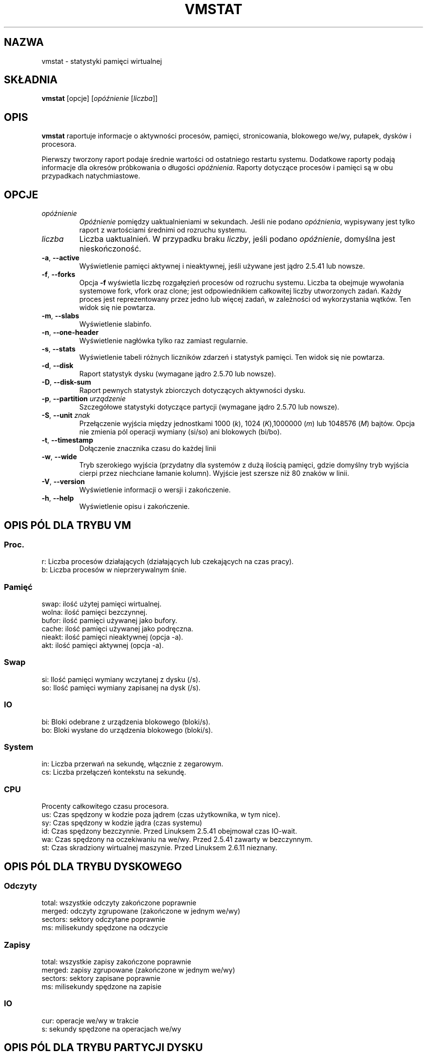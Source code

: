 .\"  This page Copyright (C) 1994 Henry Ware <al172@yfn.ysu.edu>
.\"  Distributed under the GPL, Copyleft 1994.
.\"*******************************************************************
.\"
.\" This file was generated with po4a. Translate the source file.
.\"
.\"*******************************************************************
.TH VMSTAT 8 "wrzesień 2011" procps\-ng "Administracja systemem"
.SH NAZWA
vmstat \- statystyki pamięci wirtualnej
.SH SKŁADNIA
\fBvmstat\fP [opcje] [\fIopóźnienie\fP [\fIliczba\fP]]
.SH OPIS
\fBvmstat\fP raportuje informacje o aktywności procesów, pamięci,
stronicowania, blokowego we/wy, pułapek, dysków i procesora.
.PP
Pierwszy tworzony raport podaje średnie wartości od ostatniego restartu
systemu. Dodatkowe raporty podają informacje dla okresów próbkowania o
długości \fIopóźnienia\fP. Raporty dotyczące procesów i pamięci są w obu
przypadkach natychmiastowe.
.SH OPCJE
.TP 
\fIopóźnienie\fP
\fIOpóźnienie\fP pomiędzy uaktualnieniami w sekundach. Jeśli nie podano
\fIopóźnienia\fP, wypisywany jest tylko raport z wartościami średnimi od
rozruchu systemu.
.TP 
\fIliczba\fP
Liczba uaktualnień. W przypadku braku \fIliczby\fP, jeśli podano \fIopóźnienie\fP,
domyślna jest nieskończoność.
.TP 
\fB\-a\fP, \fB\-\-active\fP
Wyświetlenie pamięci aktywnej i nieaktywnej, jeśli używane jest jądro 2.5.41
lub nowsze.
.TP 
\fB\-f\fP, \fB\-\-forks\fP
Opcja \fB\-f\fP wyświetla liczbę rozgałęzień procesów od rozruchu
systemu. Liczba ta obejmuje wywołania systemowe fork, vfork oraz clone; jest
odpowiednikiem całkowitej liczby utworzonych zadań. Każdy proces jest
reprezentowany przez jedno lub więcej zadań, w zależności od wykorzystania
wątków. Ten widok się nie powtarza.
.TP 
\fB\-m\fP, \fB\-\-slabs\fP
Wyświetlenie slabinfo.
.TP 
\fB\-n\fP, \fB\-\-one\-header\fP
Wyświetlenie nagłówka tylko raz zamiast regularnie.
.TP 
\fB\-s\fP, \fB\-\-stats\fP
Wyświetlenie tabeli różnych liczników zdarzeń i statystyk pamięci. Ten widok
się nie powtarza.
.TP 
\fB\-d\fP, \fB\-\-disk\fP
Raport statystyk dysku (wymagane jądro 2.5.70 lub nowsze).
.TP 
\fB\-D\fP, \fB\-\-disk\-sum\fP
Raport pewnych statystyk zbiorczych dotyczących aktywności dysku.
.TP 
\fB\-p\fP, \fB\-\-partition\fP \fIurządzenie\fP
Szczegółowe statystyki dotyczące partycji (wymagane jądro 2.5.70 lub
nowsze).
.TP 
\fB\-S\fP, \fB\-\-unit\fP \fIznak\fP
Przełączenie wyjścia między jednostkami 1000 (\fIk\fP), 1024 (\fIK\fP),1000000
(\fIm\fP) lub 1048576 (\fIM\fP) bajtów. Opcja nie zmienia pól operacji wymiany
(si/so) ani blokowych (bi/bo).
.TP 
\fB\-t\fP, \fB\-\-timestamp\fP
Dołączenie znacznika czasu do każdej linii
.TP 
\fB\-w\fP, \fB\-\-wide\fP
Tryb szerokiego wyjścia (przydatny dla systemów z dużą ilością pamięci,
gdzie domyślny tryb wyjścia cierpi przez niechciane łamanie kolumn). Wyjście
jest szersze niż 80 znaków w linii.
.TP 
\fB\-V\fP, \fB\-\-version\fP
Wyświetlenie informacji o wersji i zakończenie.
.TP 
\fB\-h\fP, \fB\-\-help\fP
Wyświetlenie opisu i zakończenie.
.PD
.SH "OPIS PÓL DLA TRYBU VM"
.SS Proc.
.nf
r: Liczba procesów działających (działających lub czekających na czas pracy).
b: Liczba procesów w nieprzerywalnym śnie.
.fi
.PP
.SS Pamięć
.nf
swap:   ilość użytej pamięci wirtualnej.
wolna:  ilość pamięci bezczynnej.
bufor:  ilość pamięci używanej jako bufory.
cache:  ilość pamięci używanej jako podręczna.
nieakt: ilość pamięci nieaktywnej (opcja \-a).
akt:    ilość pamięci aktywnej (opcja \-a).
.fi
.PP
.SS Swap
.nf
si: Ilość pamięci wymiany wczytanej z dysku (/s).
so: Ilość pamięci wymiany zapisanej na dysk (/s).
.fi
.PP
.SS IO
.nf
bi: Bloki odebrane z urządzenia blokowego (bloki/s).
bo: Bloki wysłane do urządzenia blokowego (bloki/s).
.fi
.PP
.SS System
.nf
in: Liczba przerwań na sekundę, włącznie z zegarowym.
cs: Liczba przełączeń kontekstu na sekundę.
.fi
.PP
.SS CPU
Procenty całkowitego czasu procesora.
.nf
us: Czas spędzony w kodzie poza jądrem (czas użytkownika, w tym nice).
sy: Czas spędzony w kodzie jądra (czas systemu)
id: Czas spędzony bezczynnie. Przed Linuksem 2.5.41 obejmował czas IO\-wait.
wa: Czas spędzony na oczekiwaniu na we/wy. Przed 2.5.41 zawarty w bezczynnym.
st: Czas skradziony wirtualnej maszynie. Przed Linuksem 2.6.11 nieznany.
.fi
.PP
.SH "OPIS PÓL DLA TRYBU DYSKOWEGO"
.SS Odczyty
.nf
total: wszystkie odczyty zakończone poprawnie
merged: odczyty zgrupowane (zakończone w jednym we/wy)
sectors: sektory odczytane poprawnie
ms: milisekundy spędzone na odczycie
.fi
.PP
.SS Zapisy
.nf
total: wszystkie zapisy zakończone poprawnie
merged: zapisy zgrupowane (zakończone w jednym we/wy)
sectors: sektory zapisane poprawnie
ms: milisekundy spędzone na zapisie
.fi
.PP
.SS IO
.nf
cur: operacje we/wy w trakcie
s: sekundy spędzone na operacjach we/wy
.fi
.PP
.SH "OPIS PÓL DLA TRYBU PARTYCJI DYSKU"
.nf
reads: całkowita liczba odczytów zleconych dla tej partycji
read sectors: całkowita liczba sektorów odczytanych z partycji
writes: całkowita liczba zapisów zleconych dla tej partycji
requested writes: całkowita liczba żądań zapisu dla partycji
.fi
.PP
.SH "OPIS PÓL DLA TRYBU PŁYT"
.nf
cache: nazwa pamięci podręcznej
num: liczba obecnie aktywnych obiektów
total: całkowita liczba dostępnych obiektów
size: rozmiar każdego obiektu
pages: liczba stron z przynajmniej jednym aktywnym obiektem
.fi
.SH UWAGI
\fBvmstat \fP nie wymaga specjalnych uprawnień.
.PP
Niniejsze raporty mają na celu pomoc przy identyfikacji wąskich gardeł w
systemie. Linuksowy \fBvmstat\fP nie liczy siebie jako działającego procesu.
.PP
Wszystkie bloki dla Linuksa mają obecnie 1024 bajty. Stare jądra mogły
używać bloków 512\-, 2048\- lub 4096\-bajtowych.
.PP
Od wersji procps 3.1.9, vmstat pozwala wybrać jednostki (k, K, m,
M). Domyślna to K (1024 bajty) w trybie domyślnym.
.PP
vmstat wykorzystuje slabinfo 1.1
.SH PLIKI
.ta 
.nf
/proc/meminfo
/proc/stat
/proc/*/stat
.fi
.SH "ZOBACZ TAKŻE"
\fBfree\fP(1), \fBiostat\fP(1), \fBmpstat\fP(1), \fBps\fP(1), \fBsar\fP(1), \fBtop\fP(1)
.PP
.SH BŁĘDY
Nie raportuje blokowego we/wy per urządzenie ani nie liczy wywołań
systemowych.
.SH AUTORZY
Autorem jest
.UR al172@yfn.\:ysu.\:edu
Henry Ware
.UE .
.br
.UR ffrederick@users.\:sourceforge.\:net
Fabian Fr\('ed\('erick
.UE
(dyski, płyty, partycje...)
.SH "ZGŁASZANIE BŁĘDÓW"
Zgłoszenia błędów prosimy wysyłać na adres
.UR procps@freelists.org
.UE
